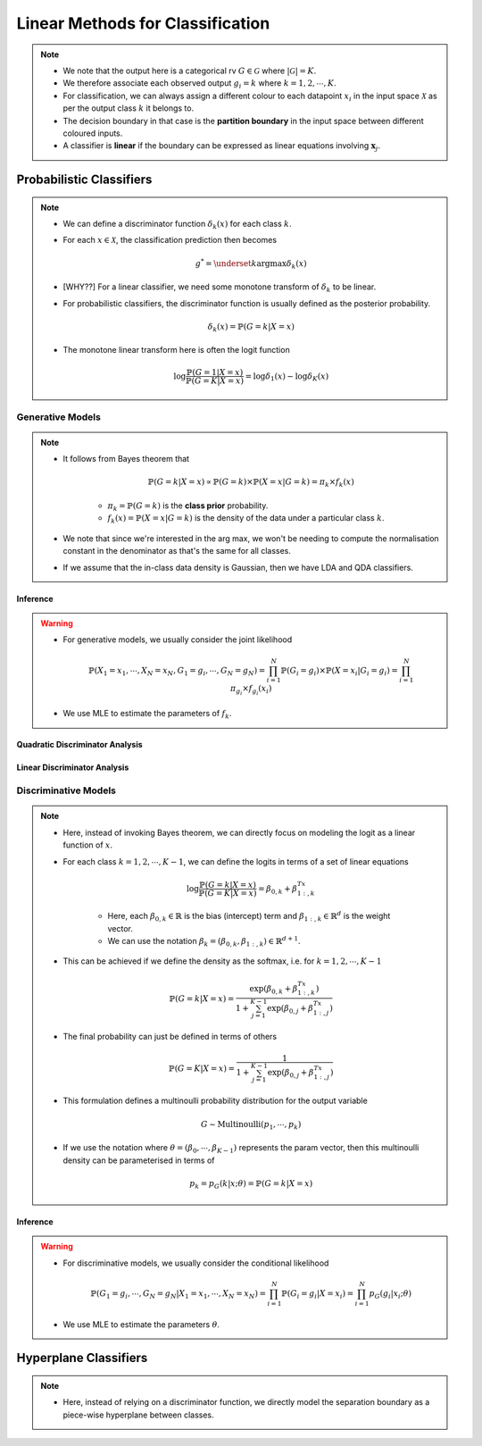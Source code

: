 ######################################################################################
Linear Methods for Classification
######################################################################################
.. note::
	* We note that the output here is a categorical rv :math:`G\in\mathcal{G}` where :math:`|\mathcal{G}|=K`. 
	* We therefore associate each observed output :math:`g_i=k` where :math:`k=1,2,\cdots,K`.
	* For classification, we can always assign a different colour to each datapoint :math:`x_i` in the input space :math:`\mathcal{X}` as per the output class :math:`k` it belongs to.
	* The decision boundary in that case is the **partition boundary** in the input space between different coloured inputs.
	* A classifier is **linear** if the boundary can be expressed as linear equations involving :math:`\mathbf{x}_j`.

**************************************************************************************
Probabilistic Classifiers
**************************************************************************************
.. note::
	* We can define a discriminator function :math:`\delta_k(x)` for each class :math:`k`.
	* For each :math:`x\in\mathcal{X}`, the classification prediction then becomes

		.. math:: g^*=\underset{k}{\arg\max}\delta_k(x)
	* [WHY??] For a linear classifier, we need some monotone transform of :math:`\delta_k` to be linear.
	* For probabilistic classifiers, the discriminator function is usually defined as the posterior probability.

		.. math:: \delta_k(x)=\mathbb{P}(G=k|X=x)
	* The monotone linear transform here is often the logit function

		.. math:: \log\frac{\mathbb{P}(G=1|X=x)}{\mathbb{P}(G=K|X=x)}=\log\delta_1(x)-\log\delta_K(x)

Generative Models
======================================================================================
.. note::
	* It follows from Bayes theorem that

		.. math:: \mathbb{P}(G=k|X=x)\propto\mathbb{P}(G=k)\times\mathbb{P}(X=x|G=k)=\pi_k\times f_k(x)

		* :math:`\pi_k=\mathbb{P}(G=k)` is the **class prior** probability.
		* :math:`f_k(x)=\mathbb{P}(X=x|G=k)` is the density of the data under a particular class :math:`k`.
	* We note that since we're interested in the arg max, we won't be needing to compute the normalisation constant in the denominator as that's the same for all classes.
	* If we assume that the in-class data density is Gaussian, then we have LDA and QDA classifiers.

Inference
--------------------------------------------------------------------------------------
.. warning::
	* For generative models, we usually consider the joint likelihood

		.. math:: \mathbb{P}(X_1=x_1,\cdots,X_N=x_N,G_1=g_i,\cdots,G_N=g_N)=\prod_{i=1}^{N}\mathbb{P}(G_i=g_i)\times\mathbb{P}(X=x_i|G_i=g_i)=\prod_{i=1}^{N}\pi_{g_i}\times f_{g_i}(x_i)
	* We use MLE to estimate the parameters of :math:`f_k`.

Quadratic Discriminator Analysis
--------------------------------------------------------------------------------------

Linear Discriminator Analysis
--------------------------------------------------------------------------------------

Discriminative Models
======================================================================================
.. note::
	* Here, instead of invoking Bayes theorem, we can directly focus on modeling the logit as a linear function of :math:`x`.
	* For each class :math:`k=1,2,\cdots,K-1`, we can define the logits in terms of a set of linear equations

		.. math:: \log\frac{\mathbb{P}(G=k|X=x)}{\mathbb{P}(G=K|X=x)}=\beta_{0,k}+\beta_{1:,k}^Tx

		* Here, each :math:`\beta_{0,k}\in\mathbb{R}` is the bias (intercept) term and :math:`\beta_{1:,k}\in\mathbb{R}^d` is the weight vector.
		* We can use the notation :math:`\beta_k=(\beta_{0,k}, \beta_{1:,k})\in\mathbb{R}^{d+1}`.
	* This can be achieved if we define the density as the softmax, i.e. for :math:`k=1,2,\cdots,K-1`

		.. math:: \mathbb{P}(G=k|X=x)=\frac{\exp(\beta_{0,k}+\beta_{1:,k}^Tx)}{1+\sum_{j=1}^{K-1}\exp(\beta_{0,j}+\beta_{1:,j}^Tx)}
	* The final probability can just be defined in terms of others

		.. math:: \mathbb{P}(G=K|X=x)=\frac{1}{1+\sum_{j=1}^{K-1}\exp(\beta_{0,j}+\beta_{1:,j}^Tx)}
	* This formulation defines a multinoulli probability distribution for the output variable

		.. math:: G\sim\mathrm{Multinoulli}(p_1,\cdots,p_k)
	* If we use the notation where :math:`\theta=(\beta_0,\cdots,\beta_{K-1})` represents the param vector, then this multinoulli density can be parameterised in terms of

		.. math:: p_k=p_G(k|x;\theta)=\mathbb{P}(G=k|X=x)

Inference
--------------------------------------------------------------------------------------
.. warning::
	* For discriminative models, we usually consider the conditional likelihood

		.. math:: \mathbb{P}(G_1=g_i,\cdots,G_N=g_N|X_1=x_1,\cdots,X_N=x_N)=\prod_{i=1}^{N}\mathbb{P}(G_i=g_i|X=x_i)=\prod_{i=1}^{N}p_G(g_i|x_i;\theta)
	* We use MLE to estimate the parameters :math:`\theta`.

**************************************************************************************
Hyperplane Classifiers
**************************************************************************************
.. note::
	* Here, instead of relying on a discriminator function, we directly model the separation boundary as a piece-wise hyperplane between classes.
